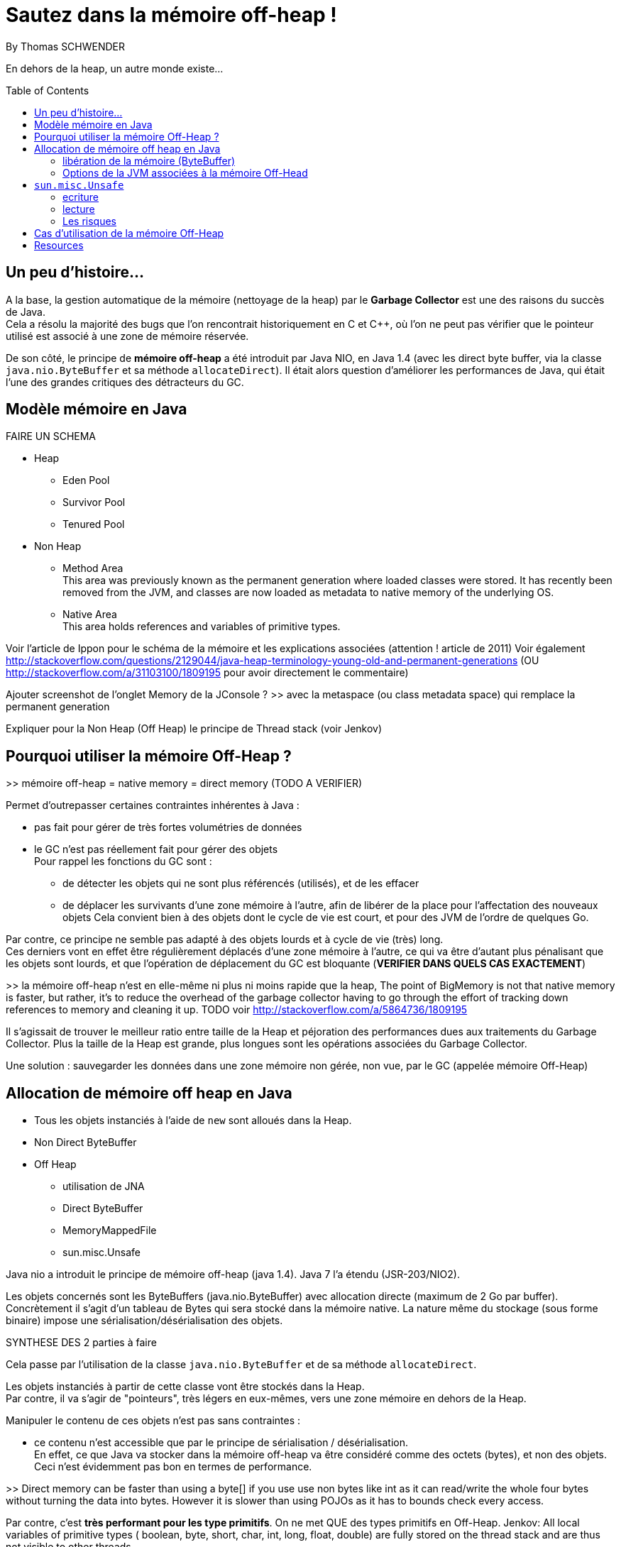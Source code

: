= Sautez dans la mémoire off-heap !
By Thomas SCHWENDER
:icons: font
// check https://github.com/Ardemius/personal-wiki/wiki/AsciiDoctor-tips for tips on table of content in GitHub
:toc: macro
:imagesdir: images
:source-highlighter: highlightjs
// the following attributes are specific to the DZSlides backend
:backend: dzslides
:dzslides-style: stormy
:dzslides-transition: fade
:dzslides-fonts: family=Yanone+Kaffeesatz:400,700,200,300&family=Cedarville+Cursive
:dzslides-highlight: monokai

// No preamble, and so, no table of contents accepted in DZSlides. Put in comments the following lines if generating slides with this backend
En dehors de la heap, un autre monde existe...

toc::[]

== Un peu d'histoire...

A la base, la gestion automatique de la mémoire (nettoyage de la heap) par le *Garbage Collector* est une des raisons du succès de Java. +
Cela a résolu la majorité des bugs que l'on rencontrait historiquement en C et C++, où l'on ne peut pas vérifier que le pointeur utilisé est associé à une zone de mémoire réservée.

De son côté, le principe de *mémoire off-heap* a été introduit par Java NIO, en Java 1.4 (avec les direct byte buffer, via la classe `java.nio.ByteBuffer` et sa méthode `allocateDirect`).
Il était alors question d'améliorer les performances de Java, qui était l'une des grandes critiques des détracteurs du GC.

== Modèle mémoire en Java

FAIRE UN SCHEMA

* Heap
** Eden Pool
** Survivor Pool
** Tenured Pool

* Non Heap
** Method Area +
This area was previously known as the permanent generation where loaded classes were stored. It has recently been removed from the JVM, and classes are now loaded as metadata to native memory of the underlying OS.
** Native Area +
This area holds references and variables of primitive types.

Voir l'article de Ippon pour le schéma de la mémoire et les explications associées (attention ! article de 2011)
Voir également http://stackoverflow.com/questions/2129044/java-heap-terminology-young-old-and-permanent-generations (OU http://stackoverflow.com/a/31103100/1809195 pour avoir directement le commentaire)

Ajouter screenshot de l'onglet Memory de la JConsole ?
>> avec la metaspace (ou class metadata space) qui remplace la permanent generation

Expliquer pour la Non Heap (Off Heap) le principe de Thread stack (voir Jenkov)

== Pourquoi utiliser la mémoire Off-Heap ?

>> mémoire off-heap = native memory = direct memory (TODO A VERIFIER)

Permet d'outrepasser certaines contraintes inhérentes à Java :

* pas fait pour gérer de très fortes volumétries de données
* le GC n'est pas réellement fait pour gérer des objets +
Pour rappel les fonctions du GC sont :
** de détecter les objets qui ne sont plus référencés (utilisés), et de les effacer
** de déplacer les survivants d'une zone mémoire à l'autre, afin de libérer de la place pour l'affectation des nouveaux objets
Cela convient bien à des objets dont le cycle de vie est court, et pour des JVM de l'ordre de quelques Go.

Par contre, ce principe ne semble pas adapté à des objets lourds et à cycle de vie (très) long. +
Ces derniers vont en effet être régulièrement déplacés d'une zone mémoire à l'autre, ce qui va être d'autant plus pénalisant que les objets sont lourds, et que l'opération de déplacement du GC est bloquante (*VERIFIER DANS QUELS CAS EXACTEMENT*)

>> la mémoire off-heap n'est en elle-même ni plus ni moins rapide que la heap,
The point of BigMemory is not that native memory is faster, but rather, it's to reduce the overhead of the garbage collector having to go through the effort of tracking down references to memory and cleaning it up.
TODO voir http://stackoverflow.com/a/5864736/1809195

Il s’agissait de trouver le meilleur ratio entre taille de la Heap et péjoration des performances dues aux traitements du Garbage Collector.
Plus la taille de la Heap est grande, plus longues sont les opérations associées du Garbage Collector.

Une solution : sauvegarder les données dans une zone mémoire non gérée, non vue, par le GC (appelée mémoire Off-Heap)

== Allocation de mémoire off heap en Java

* Tous les objets instanciés à l'aide de `new` sont alloués dans la Heap.
* Non Direct ByteBuffer

* Off Heap
** utilisation de JNA
** Direct ByteBuffer
** MemoryMappedFile
** sun.misc.Unsafe

Java nio a introduit le principe de mémoire off-heap (java 1.4). Java 7 l’a étendu (JSR-203/NIO2).

Les objets concernés sont les ByteBuffers (java.nio.ByteBuffer) avec allocation directe (maximum de  2 Go par buffer).
Concrètement il s’agit d’un tableau de Bytes qui sera stocké dans la mémoire native.
La nature même du stockage (sous forme binaire) impose une sérialisation/désérialisation des objets.

SYNTHESE DES 2 parties à faire

Cela passe par l'utilisation de la classe `java.nio.ByteBuffer` et de sa méthode `allocateDirect`.

Les objets instanciés à partir de cette classe vont être stockés dans la Heap. +
Par contre, il va s'agir de "pointeurs", très légers en eux-mêmes, vers une zone mémoire en dehors de la Heap.

Manipuler le contenu de ces objets n'est pas sans contraintes :

* ce contenu n'est accessible que par le principe de sérialisation / désérialisation. +
En effet, ce que Java va stocker dans la mémoire off-heap va être considéré comme des octets (bytes), et non des objets. +
Ceci n'est évidemment pas bon en termes de performance.

>> Direct memory can be faster than using a byte[] if you use use non bytes like int as it can read/write the whole four bytes without turning the data into bytes. However it is slower than using POJOs as it has to bounds check every access.

Par contre, c'est *très performant pour les type primitifs*.
On ne met QUE des types primitifs en Off-Heap.
Jenkov: All local variables of primitive types ( boolean, byte, short, char, int, long, float, double) are fully stored on the thread stack and are thus not visible to other threads.

De plus, la perte du pointeur vers le buffer rend ce dernier éligible à la garbage collection.
La mémoire associée au pointeur est libérée au moment de la collecte.

>> il n’y a pas de méthode pour désallouer un objet stocké hors heap.
En réalité une méthode de libération de la mémoire est crée automatiquement (sun.misc.Cleaner) et sera appelée par le GC lors de son prochain passage.
sun.misc.Cleaner, se renseigner !

	//Objet léger qui pointe vers la mémoire. 
	ByteBuffer bb = ByteBuffer.allocateDirect(1024);
	 
	bb.putInt(15);
	bb.putChar('a');
	bb.rewind();
	 
	int myInt = bb.getInt();
	char myChar = bb.getChar();

=== libération de la mémoire (ByteBuffer)
Tout comme pour la heap, l’espace est libéré par le GC lorsque l’objet n’est plus référencé par le code.
Tout comme la heap il n’y a pas de relation directe entre le moment ou l’objet est libérable et le moment ou il est effectivement libéré.
Donc il n’y a pas de magie, les objets hors heap sont bien sensibles au GC.

Toutefois :

Pas de phase de marquage des objets.
Pas de phase de compaction (réorganisation de l’espace mémoire) pendant le passage du GC.
Le nettoyage de la mémoire hors heap est donc plus rapide que son homologue de la heap.
Il est possible d’appeler la méthode de nettoyage à tout moment (encore une fois en fouillant dans les profondeurs de l’API) :

Method getCleanerMethod = buffer.getClass().getMethod("cleaner", new Class[0]);
getCleanerMethod.setAccessible(true);
sun.misc.Cleaner cleaner = (sun.misc.Cleaner)getCleanerMethod.invoke(buffer,
   new Object[0]);
cleaner.clean();

DirectByteBuffer : il y a un overhead, du fait de certaines opérations supplémentaires, comme la détection de l'architecture petit-boutiste (little-endian), ou gros-boutiste de (big-endian) de l'OS sous-jacent.
Pour la solution ActivePivot, la classe (DirectByteBuffer) a été réimplémentée afin de ne pas effectuer ces opérations supplémentaires.
Cette réimplémentaion nécessite l'utilisation de la classe Unsafe

=== Options de la JVM associées à la mémoire Off-Head

-XX:MaxDirectMemorySize= ou -Dsun.nio.MaxDirectMemorySize=
Permet de définir la mémoire maximale réservées pour la mémoire off heap.

== `sun.misc.Unsafe`

TODO : actualité, parler de la levée de boucliers devant la possible suppression de Unsafe en Java 9

Cette classe permet de manipuler directement la mémoire en Java.
Elle est utilisée par ByteBuffer.allocateDirect().

A la base, elle n'est pas censé être utilisée en dehors du jdk.
Son accès est protégé, et il faut donc se servir de l'introspection pour pouvoir l'utiliser.
>> les constructeurs sont privés et la méthode de classe getUnsafe() ne peut être appelée que par un Bootloader (et donc par la JVM elle même).
	>> TODO : l'histoire du Bootloader est à préciser

	Field f = Unsafe.class.getDeclaredField("theUnsafe");
	f.setAccessible(true);
	Unsafe unsafe = (Unsafe) f.get(null); 

=== ecriture

Avec `Unsafe`, nous pouvons allouer de la mémoire à un emplacement dont on obtient l'adresse :

	long address = unsafe.allocatememory(1024);

A partir de là, il est possible d'y insérer des données :

	unsafe.putInt(address, 10);

en prenant soin de gérer *manuellement* leur position en mémoire

	unsafe.putChar(address + 4, 'x')

Ici nous avions insérer dans un 1er temps un int, donc 4 octets, donc il faut tenir compte lors de l'ajout du char suivant.

autre example :

	// Récupère une instance Unsafe
	Unsafe unsafe = getUnsafeInstance();
	 
	// Réserve de la mémoire directe
	Long allocateMemory = unsafe.allocateMemory(10);
	 
	// Récupération de l'espace d'allocation du champs code Commune
	Field field = Commune.class.getDeclaredField("codeCommune");
	Long offsetCodeCommune = unsafe.objectFieldOffset(field);
	 
	// On affecte une valeur à l'emplacement du champ
	unsafe.putObject(allocateMemory, offsetCodeCommune, "325555");

=== lecture
Le même raisonnement s'applique pour la lecture des données


=== Les risques

PRECISER : crash suite à mauvais accès mémoire
Si on essaye d'écrire dans une zone non allouée.
>> l’accès à une zone mémoire non allouée provoque immanquablement le crash de la JVM.

l'utilisation de Unsafe nécessite une vérification à chaque montée de version de Java.

== Cas d'utilisation de la mémoire Off-Heap

* ActivePivot : base de données en mémoire, écrite en Java, très grosse volumétrie, très fortes contraintes de performance
* memory mapped file
* OpenHFT (HigherFrequencyTrading) / Chronicle (nouveau nom / http://chronicle.software/) : Peter Lawrey is Lead Developper
* Redis (REmote Dictionary Server, used by StackOverFlow, GitHub, Twitter)

== Resources

* histoire et genèse de la mémoire off-heap
** http://www.soat.fr/wp-content/uploads/2015/10/Java-8-Migration-et-enjeux-strat%C3%A9giques-en-entreprise.pdf : Livre blanc José Paumard et So@t, "Java 8 - Migration et enjeux stratégiques en entreprise", section "Un peu d'histoire"
** https://www.jcp.org/en/jsr/detail?id=51 : JSR-51 sur `java.nio`, voir plus particulièrement la section "2.3 What needs of the Java community will be addressed by the proposed specification?"
* http://www.touilleur-express.fr/2015/01/14/parisjug-soiree-youngblood/ +
Sujet 3 : Faire tourner une JVM avec 4 To de mémoire : yes we can par Gaëlle Guimezanes +
Travaille chez QuartetFS, éditeur d'ActivePivot, solution d'analyse multidimensionnelle +
Voir la vidéo https://www.youtube.com/watch?v=Cskt4qtNeEI
* http://blog.ippon.fr/2011/11/03/java-acces-directs-a-la-memoire-off-heap/ : présentation complète de la mémoire off-heap
* http://blog.ippon.fr/2011/08/29/lmax-6-millions-doperations-par-seconde/ : A la base, article sur le LMAX Disrupter, mais à voir également pour le tableau des coûts de lecture en fonction du type de mémoire
* https://docs.oracle.com/javase/8/docs/api/java/nio/ByteBuffer.html[java.nio.ByteBuffer] : surtout la section _Direct vs. non-direct buffers_
* http://mishadoff.com/blog/java-magic-part-4-sun-dot-misc-dot-unsafe/[Utilisation de Unsafe]
* http://shekup.blogspot.fr/2011/11/java-runtime-memory-management.html : rechercher ByteBuffer pour un schéma sur la NativeHeap (Off-Heap memory)
* http://www.javacodegeeks.com/2013/08/which-memory-is-faster-heap-or-bytebuffer-or-direct.html : voir les exemples de code dans les commentaires
* voir http://chronicle.software/products/chronicle-queue/ pour un exemple et des explications poussées sur le memory mapped file
* voir sur PluralSight : https://app.pluralsight.com/library/courses/understanding-java-vm-memory-management/table-of-contents
* http://stackoverflow.com/questions/22332990/java-heap-vs-direct-memory-access# : pour qui est le plus rapide entre mémoire off-heap et heap
* http://stackoverflow.com/questions/5863316/is-java-native-memory-faster-than-the-heap : bonne explication de pourquoi il ne faut pas utiliser la mémoire off-heap avec les POJO
* https://dzone.com/articles/heap-vs-heap-memory-usage : pour les explications autour de OpenHFT (Chronicle Queue & Co)
* http://www.infoq.com/articles/Open-JDK-and-HashMap-Off-Heap : article complet (par Peter Lawrey) qui insiste sur la HashMap off-heap.
* OpenHFT / Chronicle
** https://www.youtube.com/watch?v=NEG8tMn36VQ : une (ancienne) présentation de OpenHFT par Peter Lawrey (Lead developper de OpenHFT)
* Modèle mémoire :
** http://tutorials.jenkov.com/java-concurrency/java-memory-model.html : explication complète du modèle, mais sans parler explicitement de mémoire off-heap. +
Voir tout particulièrement la section _The Internal Java Memory Model_
** https://anturis.com/blog/java-virtual-machine-the-essential-guide/ : bon schéma et explications sur le modèle mémoire Java (article récent, JDK 8) A UTILISER EN 3e !!!! (prend en compte la suppression de la permgen)
** http://sdjournal.org/java-8-removal-of-permgen-beta/ : remplacement de la Permanent Generation par la MetaSpace et explications associées.
** http://fr.slideshare.net/rgrebski/on-heap-cache-vs-offheap-cache-53098109 : pour un schéma récent du Memory Model avec la Metaspace, ainsi que des comparaisons Off-Heap / Heap avec perfs associées, TRES BON et récent, A UTILISER COMME BASE !!!! +
jeter également un oeil à son repo https://github.com/rgrebski/confitura2015 +
Et voici sa vidéo au confiturapl 2015 : https://www.youtube.com/watch?v=wfPl_aNj4Pc (Attention ! Pas en anglais !)
** http://fr.slideshare.net/IonutBalosin/evolution-of-garbage-collection-in-hotspot-java-virtual-machine : bon schéma du memory model
** http://daniel.mitterdorfer.name/talks/2015/jvm-deep-dive-ljug/#/41 : schéma du slide 41 sympa, et bon schéma des différents GC existants
** http://www.pointsoftware.ch/de/under-the-hood-runtime-data-areas-javas-memory-model/ : bon schéma du memory model, détaillé A UTILISER POUR DETAIL !!!!


  